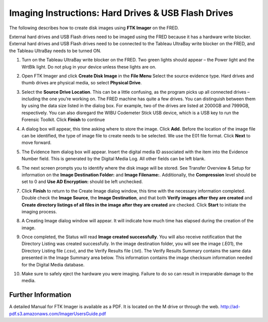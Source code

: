 Imaging Instructions: Hard Drives & USB Flash Drives
====================================================

The following describes how to create disk images using **FTK Imager** on the FRED.

External hard drives and USB Flash drives need to be imaged using the FRED because it has a hardware write blocker. External hard drives and USB Flash drives need to be connected to the Tableau UltraBay write blocker on the FRED, and the Tableau UltraBay needs to be turned ON. 

1.  | Turn on the Tableau UltraBay write blocker on the FRED. Two green lights should appear – the Power light and the WrtBlk light. Do not plug in your device unless these lights are on. 

2.  | Open FTK Imager and click **Create Disk Image** in the **File Menu** Select the source evidence type. Hard drives and thumb drives are physical media, so select **Physical Drive**. 

3.  | Select the **Source Drive Location**. This can be a little confusing, as the program picks up all connected drives – including the one you’re working on. The FRED machine has quite a few drives. You can distinguish between them by using the data size listed in the dialog box. For example, two of the drives are listed at 2000GB and 7999GB, respectively. You can also disregard the WIBU Codemeter Stick USB device, which is a USB key to run the Forensic Toolkit. Click **Finish** to continue 

4.  | A dialog box will appear, this time asking where to store the image. Click **Add.** Before the location of the image file can be identified, the type of image file to create needs to be selected. We use the E01 file format. Click **Next** to move forward. 

5.  The Evidence Item dialog box will appear. Insert the digital media ID associated with the item into the Evidence Number field. This is generated by the Digital Media Log. All other fields can be left blank.

6.  The next screen prompts you to identify where the disk image will be stored. See Transfer Overview & Setup for information on the **Image Destination Folder:** and **Image Filename:**. Additionally, the **Compression** level should be set to 0 and **Use AD Encryption:** should be left unchecked.

7.  | Click **Finish** to return to the Create Image dialog window, this time with the necessary information completed. Double check the **Image Source**, the **Image Destination**, and that both **Verify images after they are created** and **Create directory listings of all files in the image after they are created** are checked. Click **Start** to initiate the imaging process. 

8.  | A Creating Image dialog window will appear. It will indicate how much time has elapsed during the creation of the image. 

9.  | Once completed, the Status will read **Image created successfully**. You will also receive notification that the Directory Listing was created successfully. In the image destination folder, you will see the image (.E01), the Directory Listing file (.csv), and the Verify Results file (.txt). The Verify Results Summary contains the same data presented in the Image Summary area below. This information contains the image checksum information needed for the Digital Media database.

10. Make sure to safely eject the hardware you were imaging. Failure to do so can result in irreparable damage to the media.
	
Further Information
~~~~~~~~~~~~~~~~~~~

A detailed Manual for FTK Imager is available as a PDF. It is located on
the M drive or through the web. http://ad-pdf.s3.amazonaws.com/ImagerUsersGuide.pdf
